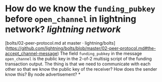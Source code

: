 * How do we know the ~funding_pubkey~ before ~open_channel~ in lightning network? [[lightning network]]
[bolts/02-peer-protocol.md at master · lightning/bolts](https://github.com/lightning/bolts/blob/master/02-peer-protocol.md#the-accept_channel-message)
The field ~funding_pubkey~ in the message ~open_channel~ is the public key in the 2-of-2 multisig script of the funding transaction output. The thing is that we need to communicate with each other so that we know the public key of the receiver? How does the sender know this? By node advertisement?
*